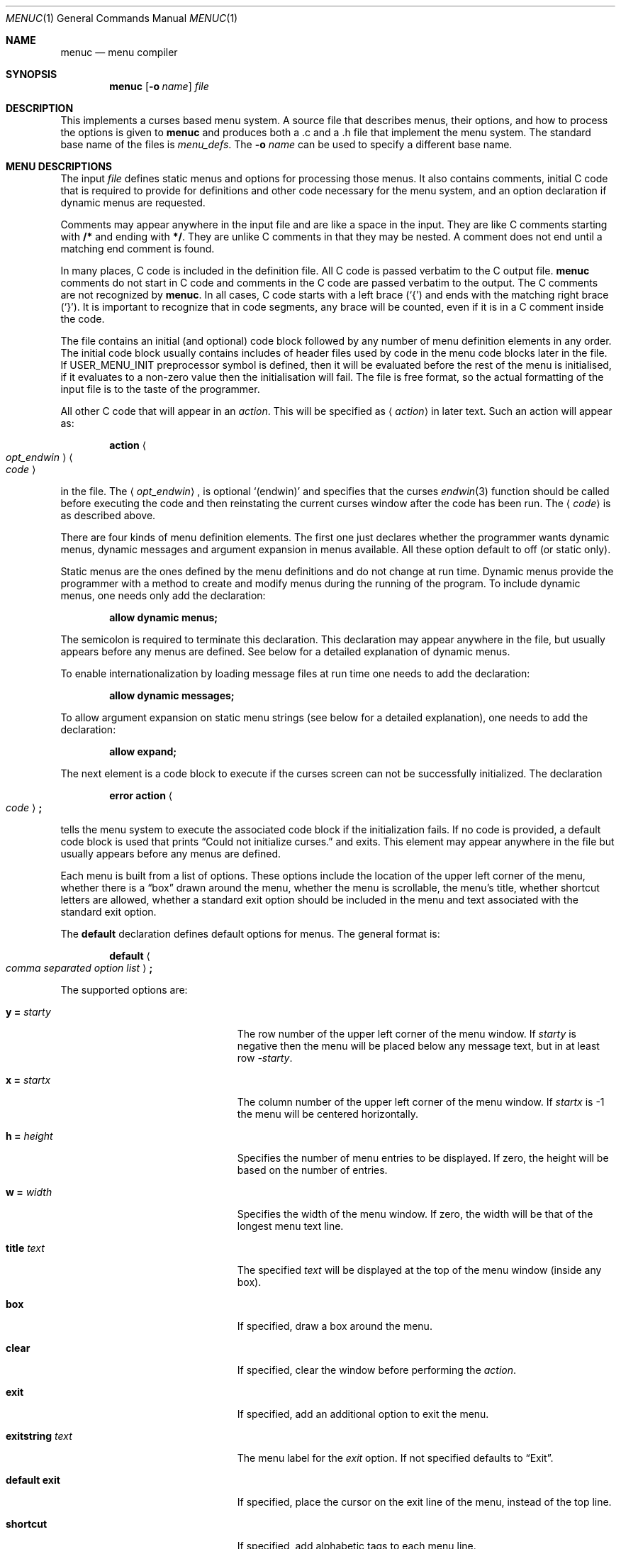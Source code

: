 .\"	$NetBSD: menuc.1,v 1.33 2018/11/21 22:42:26 uwe Exp $
.\"
.\" Copyright 1997 Piermont Information Systems Inc.
.\" All rights reserved.
.\"
.\" Written by Philip A. Nelson for Piermont Information Systems Inc.
.\"
.\" Redistribution and use in source and binary forms, with or without
.\" modification, are permitted provided that the following conditions
.\" are met:
.\" 1. Redistributions of source code must retain the above copyright
.\"    notice, this list of conditions and the following disclaimer.
.\" 2. Redistributions in binary form must reproduce the above copyright
.\"    notice, this list of conditions and the following disclaimer in the
.\"    documentation and/or other materials provided with the distribution.
.\" 3. The name of Piermont Information Systems Inc. may not be used to endorse
.\"    or promote products derived from this software without specific prior
.\"    written permission.
.\"
.\" THIS SOFTWARE IS PROVIDED BY PIERMONT INFORMATION SYSTEMS INC. ``AS IS''
.\" AND ANY EXPRESS OR IMPLIED WARRANTIES, INCLUDING, BUT NOT LIMITED TO, THE
.\" IMPLIED WARRANTIES OF MERCHANTABILITY AND FITNESS FOR A PARTICULAR PURPOSE
.\" ARE DISCLAIMED. IN NO EVENT SHALL PIERMONT INFORMATION SYSTEMS INC. BE
.\" LIABLE FOR ANY DIRECT, INDIRECT, INCIDENTAL, SPECIAL, EXEMPLARY, OR
.\" CONSEQUENTIAL DAMAGES (INCLUDING, BUT NOT LIMITED TO, PROCUREMENT OF
.\" SUBSTITUTE GOODS OR SERVICES; LOSS OF USE, DATA, OR PROFITS; OR BUSINESS
.\" INTERRUPTION) HOWEVER CAUSED AND ON ANY THEORY OF LIABILITY, WHETHER IN
.\" CONTRACT, STRICT LIABILITY, OR TORT (INCLUDING NEGLIGENCE OR OTHERWISE)
.\" ARISING IN ANY WAY OUT OF THE USE OF THIS SOFTWARE, EVEN IF ADVISED OF
.\" THE POSSIBILITY OF SUCH DAMAGE.
.\"
.Dd November 20, 2018
.Dt MENUC 1
.Os
.Sh NAME
.Nm menuc
.Nd menu compiler
.Sh SYNOPSIS
.Nm
.Op Fl o Ar name
.Ar file
.Sh DESCRIPTION
This implements a curses based menu system.
A source file that describes menus, their options, and how to process
the options is given to
.Nm
and produces both a .c and a .h file that implement the menu system.
The standard base name of the files is
.Pa menu_defs .
The
.Fl o Ar name
can be used to specify a different base name.
.Sh MENU DESCRIPTIONS
The input
.Ar file
defines static menus and options for processing those menus.
It also contains comments, initial C code that is required to provide
for definitions and other code necessary for the menu system, and an
option declaration if dynamic menus are requested.
.Pp
Comments may appear anywhere in the input file
and are like a space in the input.
They are like C comments starting with
.Li "/*"
and ending with
.Li "*/" .
They are unlike C comments in that they may be nested.
A comment does not end until a matching end comment is found.
.Pp
In many places, C code is included in the definition file.
All C code is passed verbatim to the C output file.
.Nm
comments do not start in C code and comments in the C code are
passed verbatim to the output.
The C comments are not recognized by
.Nm .
In all cases, C code starts with a left brace
.Pq Ql \&{
and ends with the matching right brace
.Pq Ql \&} .
It is important to recognize that in code segments, any brace
will be counted, even if it is in a C comment inside the code.
.Pp
The file
contains an initial (and optional) code block followed by any
number of menu definition elements in any order.
The initial code block usually contains includes of header files used by
code in the menu code blocks later in the file.
If
.Dv USER_MENU_INIT
preprocessor symbol
is defined, then it will be evaluated before the
rest of the menu is initialised, if it evaluates to a non-zero value
then the initialisation will fail.
The file is free format, so the actual formatting of the input file
is to the taste of the programmer.
.Pp
All other C code that will appear in an
.Em action .
This will be specified as
.Aq Em action
in later text.
Such an action will appear as:
.Pp
.D1 Li action Ao Em opt_endwin Ac Ao Em code Ac
.Pp
in the file.
The
.Aq Em opt_endwin ,
is optional
.Ql "(endwin)"
and specifies that the curses
.Xr endwin 3
function should be called before executing the code and
then reinstating the current curses window after the
code has been run.
The
.Aq Em code
is as described above.
.Pp
There are four kinds of menu definition elements.
The first one just declares whether the programmer wants dynamic menus,
dynamic messages and argument expansion in menus available.
All these option default to off (or static only).
.Pp
Static menus are the ones defined by the menu definitions and do not
change at run time.
Dynamic menus provide the programmer with a method to create and
modify menus during the running of the program.
To include dynamic menus, one needs only add the declaration:
.Pp
.Dl "allow dynamic menus;"
.Pp
The semicolon is required to terminate this declaration.
This declaration may appear anywhere in the file,
but usually appears before any menus are defined.
See below for a detailed explanation of dynamic menus.
.Pp
To enable internationalization by loading message files at
run time one needs to add the declaration:
.Pp
.Dl "allow dynamic messages;"
.Pp
To allow argument expansion on static menu strings (see below for a
detailed explanation), one needs to add the declaration:
.Pp
.Dl "allow expand;"
.Pp
The next element is a code block to execute if the curses
screen can not be successfully initialized.
The declaration
.Pp
.D1 Li error Li action Ao Em code Ac Ns Li \&;
.Pp
tells the menu system to execute the associated code block
if the initialization fails.
If no code is provided, a default code block is used that prints
.Dq Could not initialize curses.
and exits.
This element may appear anywhere in the file
but usually appears before any menus are defined.
.Pp
Each menu is built from a list of options.
These options include the location of the upper left corner of the menu,
whether there is a
.Dq box
drawn around the menu, whether the menu is
scrollable, the menu's title, whether shortcut letters are
allowed, whether a standard exit option should be included
in the menu and text associated with the standard exit option.
.Pp
The
.Ic default
declaration defines default options for menus.
The general format is:
.Pp
.D1 Li default Ao Em comma separated option list Ac Ns Li \&;
.Pp
The supported options are:
.Bl -tag -width ".Ic exitstring Va text" -offset indent
.It Ic y = Va starty
The row number of the upper left corner of the menu window.
If
.Va starty
is negative then the menu will be placed below any message text, but
in at least row
.Va -starty .
.It Ic x = Va startx
The column number of the upper left corner of the menu window.
If
.Va startx
is -1 the menu will be centered horizontally.
.It Ic h = Va height
Specifies the number of menu entries to be displayed.
If zero, the height will be based on the number of entries.
.It Ic w = Va width
Specifies the width of the menu window.
If zero, the width will be that of the longest menu text line.
.It Ic title Va text
The specified
.Va text
will be displayed at the top of the menu window (inside any box).
.It Ic box
If specified, draw a box around the menu.
.It Ic clear
If specified, clear the window before performing the
.Va action .
.It Ic exit
If specified, add an additional option to exit the menu.
.It Ic exitstring Va text
The menu label for the
.Va exit
option.
If not specified defaults to
.Dq "Exit" .
.It Ic default exit
If specified, place the cursor on the exit
line of the menu, instead of the top line.
.It Ic shortcut
If specified, add alphabetic tags to each menu line.
.It Ic scrollable
If specified, and the menu has more lines than will fit in its window, then
only part of the menu will be displayed and the
.Ql <
and
.Ql >
keys will scroll the displayed menu lines.
.It Ic always scroll
If specified, allow for the scroll message line even if the menu doesn't
appear to have too many lines.
Useful for dynamic menus, when the number of entries isn't known when the
menu window is created.
.It Ic sub menu
If specified, the screen contents that the menu window overwrites are saved
and restored when the menu exits.
.El
.Pp
The
.Ic box , clear , exit , default exit , shortcut , scrollable , always scroll ,
and
.Ic sub menu
options can be preceded by
.Ic no
in order to negate a default.
.Pp
The
.Va text
arguments can be either a quoted text string or a preprocessor symbol defined
to something suitable for initialising a
.Vt "const char *"
field.
.Pp
The
.Ic default
declaration may appear multiple times.
Each time, it sets the default values for menu definitions that follow
in the file.
In each menu definition, any or all of these default definitions
may be overridden for that menu.
.Pp
The
.Ic menu
element is the actual static menu definitions.
The format and order for a menu definition is:
.Bd -unfilled -offset indent
.Li menu Ao Em name Ac Ao Em options Ac Ns Li \&;
.Li " " Aq Em expand action
.Li " " Aq Em display action
.Li " " Aq Em menu items
.Li " " Aq Em exit action
.Li " " Aq Em help text
.Ed
.Pp
Menu names are unquoted strings of alpha-numeric and underscore
characters.
They must start with an alpha character.
In C source, a menu named
.Dq foo
is appears as
.Li MENU_foo .
(Capitalization is important.)
This is important, because the menu is displayed and processed by
calling the function
.Pp
.Dl "process_menu(MENU_foo, arg);"
.Pp
The options are a comma separated list of options as in the
.Ic default
declaration.
These override the options from the most recent default declaration.
.Pp
The expand action is optional and only available if the global option
.Ic allow expand
has been declared (see above).
For an example see below.
.Pp
The display action is optional and provides C code to
execute at each and every time the menu is displayed for processing.
If it is included, the format is:
.Pp
.Dl display Ao Em action Ac Ns Li \&;
.Pp
The bulk of the menu definition is the specification
of the menu items.
The general format of a menu item is:
.Pp
.Dl option Ao Em string Ac Ns Li \&, Ao Em element_list Ac Ns Li \&;
.Pp
The
.Aq Em string
is the text displayed for the menu item, this must be a quoted string
or a preprocessor symbol defined to something that will initialise a
.Vt "const char *"
field.
There may be an arbitrary number of these items.
(If there are shortcuts in the menu, a practical limit
of 51 should be recognized.
It produces shortcuts
.Sq a
to
.Sq w ,
.Sq y ,
.Sq z ,
and
.Sq A
to
.Sq Z .
.Sq x
is the shortcut for the exit item.)
.Pp
The
.Aq Em element_list
is a comma separated list of what to do when the item is selected.
They may appear in any order.
.Pp
The first element processed when a menu item
is selected is the associated action.
The next element to be processed is the
.Ic sub
or
.Ic next menu
option.
They are declared as:
.Pp
.Dl sub menu Aq Em name
and
.Dl next menu Aq Em name
.Pp
The difference between these two is that a
.Dq sub
menu will return to the current menu when exited.
The
.Dq next
menu will just replace the current
menu and when exited, will return to where the
current menu would have gone.
Only one of
.Ic menu
element may be used for each menu item.
Finally, after processing both the action and a sub menu,
the current menu will be exited if the element
.Pp
.Dl exit
.Pp
is specified.
.Em Note :
If
.Ic exit
is specified,
.Ic next menu
will not work because
the menu system will exit the
.Em current
menu, even if current has been set by
.Ic next menu .
.Pp
After all menu items, the final two menu definition
elements may appear.
The
.Aq Em exit action
is optional and provides C code to
execute in the process of exiting a menu.
If it is included, the format is:
.Pp
.Dl exit Ao Em action Ac Ns Li \&;
.Pp
The final part of the menu definition is the optional
.Aq Em help string .
The format is:
.Pp
.Dl help Ao Em text Ac Ns Li \&;
.Pp
This text is displayed in a full page
help window if the question mark is typed.
The actual help text starts with a left brace
.Pq Ql \&{
and ends with the matching right brace
.Pq Ql \&} .
The braces are not included in the
help string, but all other characters between
them are included.
Newlines in the code translate to newlines in the help text.
Alternatively, the name of a
.Vt const char *
variable may be given.
.Sh DYNAMIC MENUS
If requested,
.Nm
supports dynamic menus by allowing the user to create new
menus.
The related definitions for using dynamic menus are:
.Bd -literal
struct menudesc;

typedef
struct menu_ent {
        const char  *opt_name;
        int         opt_menu;
        int         opt_flags;
        int         (*opt_action)(struct menudesc *, void *);
} menu_ent ;

/* For opt_menu */
#define OPT_NOMENU -1

/* For opt_flags */
#define OPT_SUB    1
#define OPT_ENDWIN 2
#define OPT_EXIT   4

typedef
struct menudesc {
        const char  *title;
        int         y, x;
        int         h, w;
        int         mopt;
        int         numopts;
        int         cursel;
        int         topline;
        menu_ent    *opts;
        WINDOW      *mw;
        WINDOW      *sv_mw;
        const char  *helpstr;
        const char  *exitstr;
        void       (*post_act)(struct menudesc *, void *);
        void       (*exit_act)(struct menudesc *, void *);
        void       (*draw_line)(struct menudesc *, int, void *);
} menudesc ;

/* defines for mopt field. */
#define MC_NOEXITOPT 1
#define MC_NOBOX 2
#define MC_SCROLL 4
#define MC_NOSHORTCUT 8
#define MC_NOCLEAR 16
#define MC_DFLTEXIT 32
#define MC_ALWAYS_SCROLL 64
#define MC_SUBMENU 128

int new_menu(const char *title, menu_ent *opts, int numopts,
        int x, int y, int h, int w, int mopt,
        void (*post_act)(struct menudesc *, void *),
        void (*draw_line)(struct menudesc *, int, void *),
        void (*exit_act)(struct menudesc *, void *),
	const char *help, const char *exitstr);

void free_menu (int menu_no);
.Ed
.Pp
If
.Ic allow expand
has been declared, the
.Vt menudesc
structure contains another member,
.Fa expand_act :
.Pp
.Dl "void (*expand_act)(struct menudesc *, void *);"
.Pp
This function (if not null) is called once when initializing
a menu, before the display action
.Fa post_act
is called.
.Pp
The
.Fa title
is the title displayed at the top of the menu.
The
.Fa opts
is an array of menu entry definitions that has
.Fa numopts
elements.
The programmer must build this array and
fill in all of the fields before processing calling
.Fn process_menu
for the new menu.
The fields of the
.Fa opts
may change at any time.
For example,
.Fa opt_name
may change as a result of selecting that option.
When the menu is redisplayed, the new text is printed.
Arguments
.Fa x , y , h ,
and
.Fa w
are the same as the options in the menu description.
.Fa mopt
is the boolean options.
Note,
.Ic box ,
.Ic clear ,
.Ic exit
and
.Ic shortcuts
are enabled by default.
You need to add option flags to turn them off or turn on scrollable menus.
The options
.Fa post_act ,
and
.Fa exit_act
are function pointers to the display action and the exit action.
If they are null,
no call will be made.
.Fa draw_line
will be called to display the menu line if the corresponding
.Fa opt_name
field is null.
.Fa help
is the text to display in a help screen.
A null
.Fa help
pointer will disable the help feature for the menu.
And finally,
.Fa exitstr
is the text for the exit line of the menu.
If it's null, string
.Dq Exit
is used.
.Sh MENU ITEM EXPANSION
With the
.Ic enable expansion
declaration in effect, static menus may be customized before being displayed.
This allows parameter substition or special formatting of the menu item
strings without having to resort to a full dynamic menu.
Expanded strings are stored in the
.Fa opt_exp_name
member of struct
.Vt menu_ent .
This string is prefered over the non-expanded string
.Fa opt_name
when displaying the menu.
The expand action code is responsible for filling this pointers.
When leaving the menu, all
.Fa opt_exp_name
pointers that are populated will be automatically freed by calling
.Xr free 3 .
.Pp
A very simple (and nonsensial) example for an expand option would
be:
.Bd -literal -offset indent
expand action {
	int i;
	for (i = 0; i < menu->numopts; i++) {
		const char *s = MSG_XLAT(menu->opts[i].opt_name);
		if (s == NULL)
			continue;
		char *t = strdup(s);
		t[0] = tolower((unsigned char)t[0]);
		menu->opts[i].opt_exp_name = t;
	}
};
.Ed
which would force the first character of all menu items to lower case.
The
.Xr free 3
call for the
.Xr strdup 3
call in above code is automatically handled on menu exit.
.Sh ENVIRONMENT
.Bl -tag -width ".Ev MENUDEF"
.It Ev MENUDEF
Can be set to point to a different set of definition files for
.Nm .
The current location defaults to
.Pa /usr/share/misc .
.El
.Sh FILES
.Bl -item
.It
.Pa /usr/share/misc/menu_sys.def
.El
.Sh EXAMPLES
The following is a simple menu definition file.
It is complete in that the output of
.Nm
may be compiled into a complete program.
For example, if the following was in a file called
.Pa example.mc ,
an executable program could be produced by the following commands.
.Bd -literal -offset indent
menuc -o example example.mc
cc -o example example.c -lcurses
.Ed
.Pp
A much more complete example is available with the source
distribution in a subdirectory called
.Pa testm .
.Bd -literal
/* This is an example menu definition file for menuc. */

{
#include <stdio.h>
#include <unistd.h>

/* Main program! This is often in a different file. */
int
main()
  {
    process_menu (MENU_main, NULL);
    endwin();
    return 0;
  }

/* Example initialize function! */
void
init_main()
  {
  }
}

default x=20, y=10, box, scrollable, exit;

error action {
   fprintf (stderr, "Example Menu: Could not initialize curses.");
   exit(1);
};

menu main, title "Main Menu", no exit, no shortcut;
   display action { init_main(); };
   option "Option 1",
      action (endwin) {
        printf ("That was option 1!");
        sleep(3);
      };
   option "Sub Menu", sub menu othermenu;
   option "Next Menu", next menu othermenu;
   option "Quit", exit;
   help {
This is a simple help screen for an example menu definition file.
};

menu othermenu, title "Sub/Next Menu", x=5, y=5, no box;
   option "Do Nothing!", action { };
.Ed
.Sh SEE ALSO
.Xr msgc 1
.Sh AUTHORS
.An Philip A. Nelson
for Piermont Information Systems Inc.
Initial ideas for this were developed and implemented in Pascal at the
Leiden University, Netherlands, in the summer of 1980.
.Sh BUGS
Both
.Nm
and
.Nm msgc
are probably only used by
.Nm sysinst .
The features of both have been tailored for
.Nm sysinst ,
and further changes are likely to occur.
